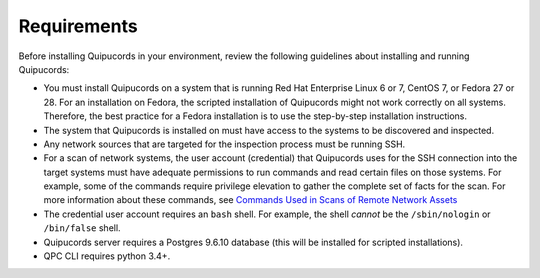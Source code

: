 Requirements
============
Before installing Quipucords in your environment, review the following guidelines about installing and running Quipucords:

- You must install Quipucords on a system that is running Red Hat Enterprise Linux 6 or 7, CentOS 7, or Fedora 27 or 28. For an installation on Fedora, the scripted installation of Quipucords might not work correctly on all systems. Therefore, the best practice for a Fedora installation is to use the step-by-step installation instructions.
- The system that Quipucords is installed on must have access to the systems to be discovered and inspected.
- Any network sources that are targeted for the inspection process must be running SSH.
- For a scan of network systems, the user account (credential) that Quipucords uses for the SSH connection into the target systems must have adequate permissions to run commands and read certain files on those systems. For example, some of the commands require privilege elevation to gather the complete set of facts for the scan. For more information about these commands, see `Commands Used in Scans of Remote Network Assets <commands.html>`_
- The credential user account requires an ``bash`` shell. For example, the shell *cannot* be the ``/sbin/nologin`` or ``/bin/false`` shell.
- Quipucords server requires a Postgres 9.6.10 database (this will be installed for scripted installations).
- QPC CLI requires python 3.4+.
